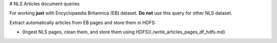 # NLS Articles document queries

For working **just** with Encyclopaedia Britannica (EB) dataset. **Do not** use this query for other NLS dataset.

Extract automatically articles from EB pages and store them in HDFS:

* [Ingest NLS pages, clean them, and store them using HDFS](./write_articles_pages_df_hdfs.md)
